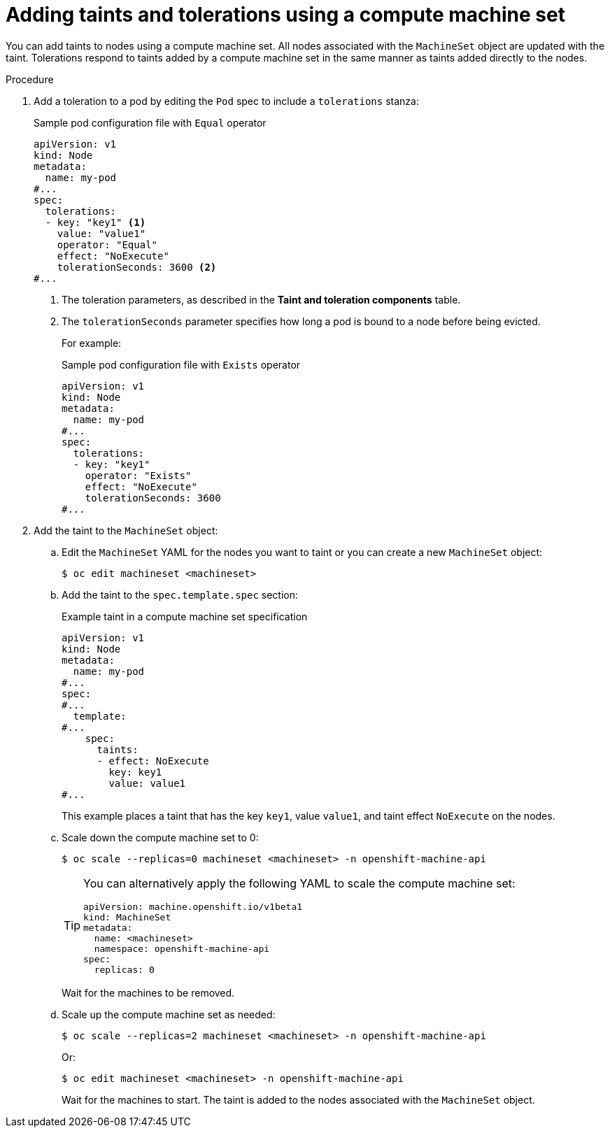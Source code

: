 // Module included in the following assemblies:
//
// * nodes/scheduling/nodes-scheduler-taints-tolerations.adoc
// * post_installation_configuration/node-tasks.adoc

:_content-type: PROCEDURE
[id="nodes-scheduler-taints-tolerations-adding-machineset_{context}"]
= Adding taints and tolerations using a compute machine set

You can add taints to nodes using a compute machine set. All nodes associated with the `MachineSet` object are updated with the taint. Tolerations respond to taints added by a compute machine set in the same manner as taints added directly to the nodes.

.Procedure

. Add a toleration to a pod by editing the `Pod` spec to include a `tolerations` stanza:
+
.Sample pod configuration file with `Equal` operator
[source,yaml]
----
apiVersion: v1
kind: Node
metadata:
  name: my-pod
#...
spec:
  tolerations:
  - key: "key1" <1>
    value: "value1"
    operator: "Equal"
    effect: "NoExecute"
    tolerationSeconds: 3600 <2>
#...
----
<1> The toleration parameters, as described in the *Taint and toleration components* table.
<2> The `tolerationSeconds` parameter specifies how long a pod is bound to a node before being evicted.
+
For example:
+
.Sample pod configuration file with `Exists` operator
[source,yaml]
----
apiVersion: v1
kind: Node
metadata:
  name: my-pod
#...
spec:
  tolerations:
  - key: "key1"
    operator: "Exists"
    effect: "NoExecute"
    tolerationSeconds: 3600
#...
----

. Add the taint to the `MachineSet` object:

.. Edit the `MachineSet` YAML for the nodes you want to taint or you can create a new `MachineSet` object:
+
[source,terminal]
----
$ oc edit machineset <machineset>
----

.. Add the taint to the `spec.template.spec` section:
+
.Example taint in a compute machine set specification
[source,yaml]
----
apiVersion: v1
kind: Node
metadata:
  name: my-pod
#...
spec:
#...
  template:
#...
    spec:
      taints:
      - effect: NoExecute
        key: key1
        value: value1
#...
----
+
This example places a taint that has the key `key1`, value `value1`, and taint effect `NoExecute` on the nodes.

.. Scale down the compute machine set to 0:
+
[source,terminal]
----
$ oc scale --replicas=0 machineset <machineset> -n openshift-machine-api
----
+
[TIP]
====
You can alternatively apply the following YAML to scale the compute machine set:

[source,yaml]
----
apiVersion: machine.openshift.io/v1beta1
kind: MachineSet
metadata:
  name: <machineset>
  namespace: openshift-machine-api
spec:
  replicas: 0
----
====
+
Wait for the machines to be removed.

.. Scale up the compute machine set as needed:
+
[source,terminal]
----
$ oc scale --replicas=2 machineset <machineset> -n openshift-machine-api
----
+
Or:
+
[source,terminal]
----
$ oc edit machineset <machineset> -n openshift-machine-api
----
+
Wait for the machines to start. The taint is added to the nodes associated with the `MachineSet` object.
